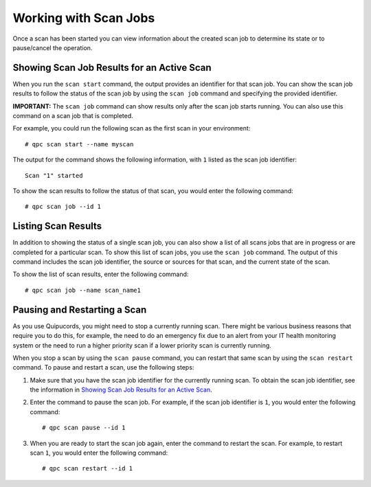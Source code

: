 Working with Scan Jobs
======================
Once a scan has been started you can view information about the created scan job to determine its state or to pause/cancel the operation.

Showing Scan Job Results for an Active Scan
-------------------------------------------
When you run the ``scan start`` command, the output provides an identifier for that scan job. You can show the scan job results to follow the status of the scan job by using the ``scan job`` command and specifying the provided identifier.

**IMPORTANT:** The ``scan job`` command can show results only after the scan job starts running. You can also use this command on a scan job that is completed.

For example, you could run the following scan as the first scan in your environment::

  # qpc scan start --name myscan

The output for the command shows the following information, with ``1`` listed as the scan job identifier::

  Scan "1" started

To show the scan results to follow the status of that scan, you would enter the following command::

  # qpc scan job --id 1

Listing Scan Results
--------------------
In addition to showing the status of a single scan job, you can also show a list of all scans jobs that are in progress or are completed for a particular scan. To show this list of scan jobs, you use the ``scan job`` command. The output of this command includes the scan job identifier, the source or sources for that scan, and the current state of the scan.

To show the list of scan results, enter the following command::

  # qpc scan job --name scan_name1

Pausing and Restarting a Scan
-----------------------------
As you use Quipucords, you might need to stop a currently running scan. There might be various business reasons that require you to do this, for example, the need to do an emergency fix due to an alert from your IT health monitoring system or the need to run a higher priority scan if a lower priority scan is currently running.

When you stop a scan by using the ``scan pause`` command, you can restart that same scan by using the ``scan restart`` command. To pause and restart a scan, use the following steps:

1. Make sure that you have the scan job identifier for the currently running scan. To obtain the scan job identifier, see the information in `Showing Scan Job Results for an Active Scan`_.

2. Enter the command to pause the scan job. For example, if the scan job identifier is ``1``, you would enter the following command::

    # qpc scan pause --id 1

3. When you are ready to start the scan job again, enter the command to restart the scan. For example, to restart scan ``1``, you would enter the following command::

    # qpc scan restart --id 1
